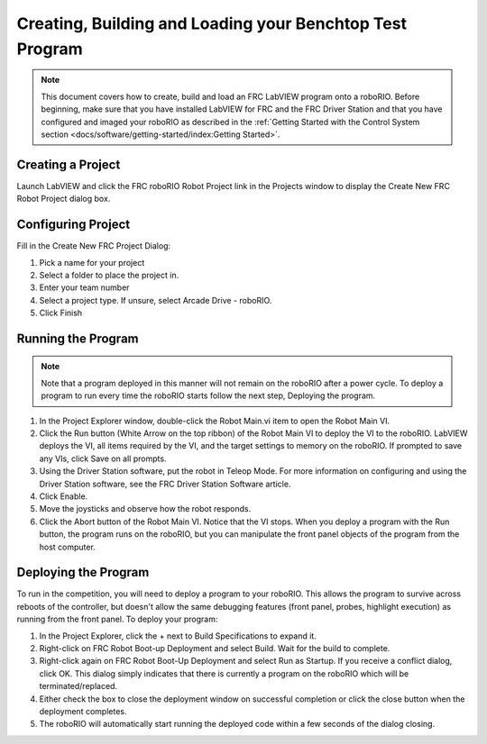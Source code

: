 Creating, Building and Loading your Benchtop Test Program
=========================================================

.. image:: images/creating-building-and-loading-your-benchtop-test-program/ni-logo.png

.. note:: This document covers how to create, build and load an FRC LabVIEW program onto a roboRIO. Before beginning, make sure that you have installed LabVIEW for FRC and the FRC Driver Station and that you have configured and imaged your roboRIO as described in the :ref:`Getting Started with the Control System section <docs/software/getting-started/index:Getting Started>`.

Creating a Project
------------------

Launch LabVIEW and click the FRC roboRIO Robot Project link in the Projects window to display the Create New FRC Robot Project dialog box.

.. image:: images/creating-building-and-loading-your-benchtop-test-program/creating-a-project.png

Configuring Project
-------------------

Fill in the Create New FRC Project Dialog:

1. Pick a name for your project
2. Select a folder to place the project in.
3. Enter your team number
4. Select a project type. If unsure, select Arcade Drive - roboRIO.
5. Click Finish

.. image:: images/creating-building-and-loading-your-benchtop-test-program/configuring-project.png

Running the Program
-------------------

.. note:: Note that a program deployed in this manner will not remain on the roboRIO after a power cycle. To deploy a program to run every time the roboRIO starts follow the next step, Deploying the program.

1. In the Project Explorer window, double-click the Robot Main.vi item to open the Robot Main VI.
2. Click the Run button (White Arrow on the top ribbon) of the Robot Main VI to deploy the VI to the roboRIO. LabVIEW deploys the VI, all items required by the VI, and the target settings to memory on the roboRIO. If prompted to save any VIs, click Save on all prompts.
3. Using the Driver Station software, put the robot in Teleop Mode. For more information on configuring and using the Driver Station software, see the FRC Driver Station Software article.
4. Click Enable.
5. Move the joysticks and observe how the robot responds.
6. Click the Abort button of the Robot Main VI. Notice that the VI stops. When you deploy a program with the Run button, the program runs on the roboRIO, but you can manipulate the front panel objects of the program from the host computer.

.. image:: images/creating-building-and-loading-your-benchtop-test-program/running-the-program.png

Deploying the Program
---------------------

To run in the competition, you will need to deploy a program to your roboRIO. This allows the program to survive across reboots of the controller, but doesn't allow the same debugging features (front panel, probes, highlight execution) as running from the front panel. To deploy your program:

1. In the Project Explorer, click the + next to Build Specifications to expand it.
2. Right-click on FRC Robot Boot-up Deployment and select Build. Wait for the build to complete.
3. Right-click again on FRC Robot Boot-Up Deployment and select Run as Startup. If you receive a conflict dialog, click OK. This dialog simply indicates that there is currently a program on the roboRIO which will be terminated/replaced.
4. Either check the box to close the deployment window on successful completion or click the close button when the deployment completes.
5. The roboRIO will automatically start running the deployed code within a few seconds of the dialog closing.

.. image:: images/creating-building-and-loading-your-benchtop-test-program/deploying-the-program.png
